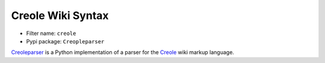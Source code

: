 .. _filter-creole:

Creole Wiki Syntax
==================

- Filter name: ``creole``
- Pypi package: ``Creopleparser``

Creoleparser_ is a Python implementation of a parser for the Creole_ wiki markup
language.

.. _Creoleparser: http://code.google.com/p/creoleparser/
.. _Creole: http://wikicreole.org/wiki/Creole1.0